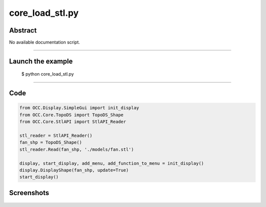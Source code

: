 core_load_stl.py
================

Abstract
^^^^^^^^

No available documentation script.


------

Launch the example
^^^^^^^^^^^^^^^^^^

  $ python core_load_stl.py

------


Code
^^^^


.. code-block:: python

  from OCC.Display.SimpleGui import init_display
  from OCC.Core.TopoDS import TopoDS_Shape
  from OCC.Core.StlAPI import StlAPI_Reader
  
  stl_reader = StlAPI_Reader()
  fan_shp = TopoDS_Shape()
  stl_reader.Read(fan_shp, './models/fan.stl')
  
  display, start_display, add_menu, add_function_to_menu = init_display()
  display.DisplayShape(fan_shp, update=True)
  start_display()

Screenshots
^^^^^^^^^^^


  .. image:: images/screenshots/capture-core_load_stl-1-1511702016.jpeg

